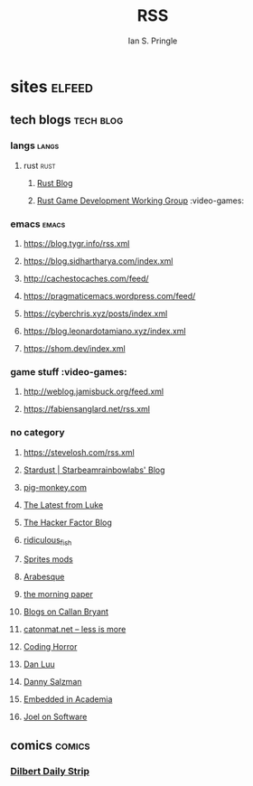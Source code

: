 :PROPERTIES:
:AUTHOR: Ian S. Pringle
:CREATED: <2022-08-04 Thu>
:MODIFIED: <2022-09-07 Wed 17:10>
:PRIVATE: t
:END:
#+title: RSS

* sites :elfeed:
** tech blogs :tech:blog:
*** langs :langs:
**** rust :rust:
***** [[https://blog.rust-lang.org/feed.xml][Rust Blog]]
***** [[https://gamedev.rs/rss.xml][Rust Game Development Working Group]] :video-games:
*** emacs :emacs:
**** https://blog.tygr.info/rss.xml
**** https://blog.sidhartharya.com/index.xml
**** http://cachestocaches.com/feed/
**** https://pragmaticemacs.wordpress.com/feed/
**** https://cyberchris.xyz/posts/index.xml
**** https://blog.leonardotamiano.xyz/index.xml
**** https://shom.dev/index.xml
*** game stuff :video-games:
**** http://weblog.jamisbuck.org/feed.xml
**** https://fabiensanglard.net/rss.xml
*** no category
**** https://stevelosh.com/rss.xml
**** [[https://starbeamrainbowlabs.com/blog/feed.php][Stardust | Starbeamrainbowlabs' Blog]]
**** [[https://pig-monkey.com/feed.atom][pig-monkey.com]]
**** [[https://lukesmith.xyz/rss.xml][The Latest from Luke]]
**** [[https://hackerfactor.com/blog/index.php?%2Ffeeds%2Findex.rss2][The Hacker Factor Blog]]
**** [[https://ridiculousfish.com/blog/atom.xml][ridiculous_fish]]
**** [[http://spritesmods.com/rss.php][Sprites mods]]
**** [[https://blog.sanctum.geek.nz/feed/][Arabesque]]
**** [[https://blog.acolyer.org/feed/][the morning paper]]
**** [[https://calbryant.uk/blog/index.xml][Blogs on Callan Bryant]]
**** [[https://catonmat.net/feed][catonmat.net – less is more]]
**** [[https://blog.codinghorror.com/rss/][Coding Horror]]
**** [[https://danluu.com/atom.xml][Dan Luu]]
**** [[https://www.dannysalzman.com/feed.xml][Danny Salzman]]
**** [[https://blog.regehr.org/feed][Embedded in Academia]]
**** [[https://www.joelonsoftware.com/feed/][Joel on Software]]
** comics :comics:
*** [[http://comicfeeds.chrisbenard.net/view/dilbert/default][Dilbert Daily Strip]]
